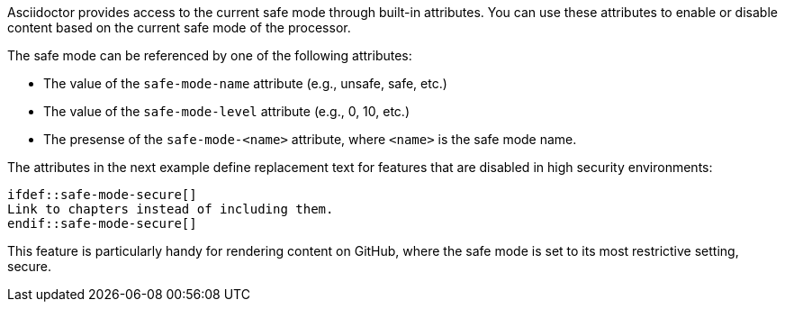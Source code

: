 ////
Included in:

- user-manual: Running Asciidoctor Securely: Set attributes based on the safe mode
////

Asciidoctor provides access to the current safe mode through built-in attributes.
You can use these attributes to enable or disable content based on the current safe mode of the processor.

The safe mode can be referenced by one of the following attributes:

* The value of the `safe-mode-name` attribute (e.g., unsafe, safe, etc.)
* The value of the `safe-mode-level` attribute (e.g., 0, 10, etc.)
* The presense of the `safe-mode-<name>` attribute, where `<name>` is the safe mode name.

The attributes in the next example define replacement text for features that are disabled in high security environments:

[source]
----
\ifdef::safe-mode-secure[]
Link to chapters instead of including them.
\endif::safe-mode-secure[]
----

This feature is particularly handy for rendering content on GitHub, where the safe mode is set to its most restrictive setting, secure.

////
Allow the include directive to import a file from a URI.

Example:

 include::https://raw.githubusercontent.com/asciidoctor/asciidoctor/master/README.adoc[]

To be secure by default, the allow-uri-read attribute must be set in the API or CLI (not document) for this feature to be enabled. It's also completely disabled if the safe mode is SECURE or greater.
Since this is a potentially dangerous feature, it’s disabled if the safe mode is SECURE or greater. Assuming the safe mode is less than SECURE, you must also set the allow-uri-read attribute to permit Asciidoctor to read content from a URI.

I decided the following defaults for the header_footer option make the most sense:

true if using the cli (use -s to disable, consistent with asciidoc)
false if using the API, unless rendering directly to a file, in which case true is the default
The basic logic is that if you are writing to a file, you probably want to create a standalone document. If you are rendering to a string, then you probably want an embedded document. Of course, you can always set it explicitly, this is just a default setting.

The reason I think the header_footer default is important is because we don't want people switching from Markdown to AsciiDoc and be totally taken by surprise when they start getting a full HTML document. On the other hand, if you are rendering to a file (or using the cli), then it makes a lot of sense to write a standalone document. To me, it just feels natural now.
////
